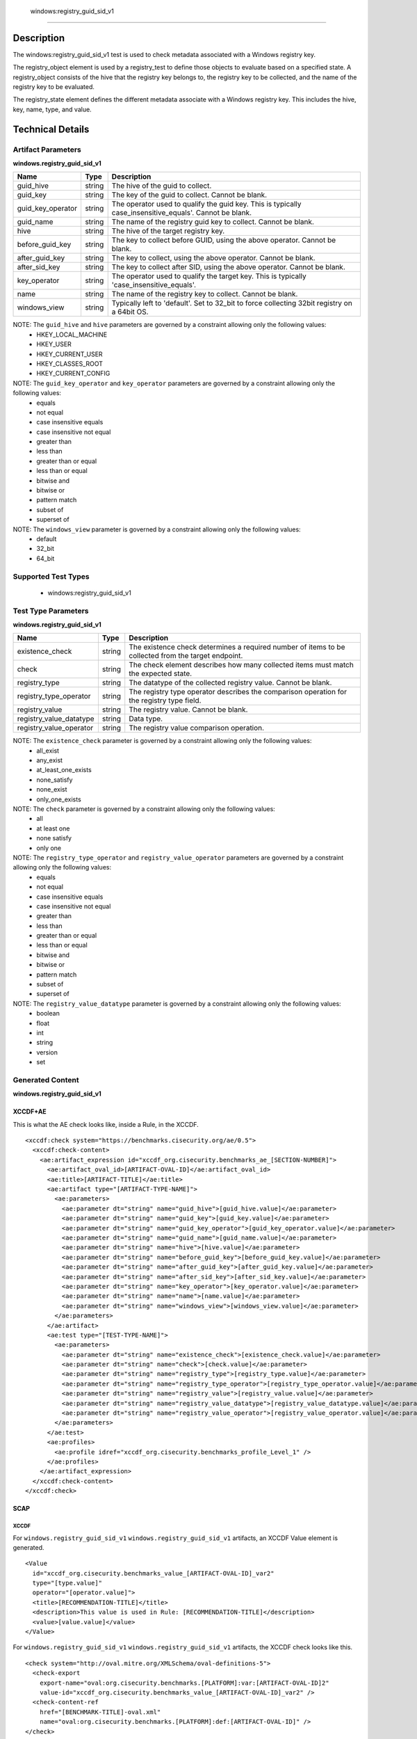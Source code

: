   windows:registry_guid_sid_v1
============================

Description
-----------

The windows:registry_guid_sid_v1 test is used to check metadata associated with a Windows registry key. 

The registry_object element is used by a registry_test to define those objects to evaluate based on a specified state. A registry_object consists of the hive that the registry key belongs to, the registry key to be collected, and the name of the registry key to be evaluated.

The registry_state element defines the different metadata associate with a Windows registry key. This includes the hive, key, name, type, and value. 

Technical Details
-----------------

Artifact Parameters
~~~~~~~~~~~~~~~~~~~

**windows.registry_guid_sid_v1**

+-----------------------------+---------+------------------------------------+
| Name                        | Type    | Description                        |
+=============================+=========+====================================+
| guid_hive                   | string  | The hive of the guid to collect.   |
+-----------------------------+---------+------------------------------------+
| guid_key                    | string  | The key of the guid to collect.    |
|                             |         | Cannot be blank.                   |
+-----------------------------+---------+------------------------------------+
| guid_key_operator           | string  | The operator used to qualify the   |
|                             |         | guid key. This is typically        |
|                             |         | case_insensitive_equals'. Cannot   |
|                             |         | be blank.                          |
+-----------------------------+---------+------------------------------------+
| guid_name                   | string  | The name of the registry guid key  |
|                             |         | to collect. Cannot be blank.       |
+-----------------------------+---------+------------------------------------+
| hive                        | string  | The hive of the target registry    |
|                             |         | key.                               |
+-----------------------------+---------+------------------------------------+
| before_guid_key             | string  | The key to collect before GUID,    |
|                             |         | using the above operator. Cannot   |
|                             |         | be blank.                          |
+-----------------------------+---------+------------------------------------+
| after_guid_key              | string  | The key to collect, using the      |
|                             |         | above operator. Cannot be blank.   |
+-----------------------------+---------+------------------------------------+
| after_sid_key               | string  | The key to collect after SID,      |
|                             |         | using the above operator. Cannot   |
|                             |         | be blank.                          |
+-----------------------------+---------+------------------------------------+
| key_operator                | string  | The operator used to qualify the   |
|                             |         | target key. This is typically      |
|                             |         | 'case_insensitive_equals'.         |
+-----------------------------+---------+------------------------------------+
| name                        | string  | The name of the registry key to    |
|                             |         | collect. Cannot be blank.          |
+-----------------------------+---------+------------------------------------+
| windows_view                | string  | Typically left to 'default'. Set   |
|                             |         | to 32_bit to force collecting      |
|                             |         | 32bit registry on a 64bit OS.      |
+-----------------------------+---------+------------------------------------+

NOTE: The ``guid_hive`` and ``hive`` parameters are governed by a constraint allowing only the following values:
  - HKEY_LOCAL_MACHINE 
  - HKEY_USER 
  - HKEY_CURRENT_USER 
  - HKEY_CLASSES_ROOT 
  - HKEY_CURRENT_CONFIG

NOTE: The ``guid_key_operator`` and ``key_operator`` parameters are governed by a constraint allowing only the following values:
  - equals 
  - not equal 
  - case insensitive equals 
  - case insensitive not equal 
  - greater than 
  - less than 
  - greater than or equal 
  - less than or equal 
  - bitwise and 
  - bitwise or 
  - pattern match 
  - subset of 
  - superset of

NOTE: The ``windows_view`` parameter is governed by a constraint allowing only the following values:
  - default 
  - 32_bit 
  - 64_bit

Supported Test Types
~~~~~~~~~~~~~~~~~~~~

  - windows:registry_guid_sid_v1

Test Type Parameters
~~~~~~~~~~~~~~~~~~~~

**windows.registry_guid_sid_v1** 

+-----------------------------+---------+------------------------------------+
| Name                        | Type    | Description                        |
+=============================+=========+====================================+
| existence_check             | string  | The existence check determines a   |
|                             |         | required number of items to be     |
|                             |         | collected from the target endpoint.|
+-----------------------------+---------+------------------------------------+
| check                       | string  | The check element describes how    |
|                             |         | many collected items must match    |
|                             |         | the expected state.                |
+-----------------------------+---------+------------------------------------+
| registry_type               | string  | The datatype of the collected      |
|                             |         | registry value. Cannot be blank.   |
+-----------------------------+---------+------------------------------------+
| registry_type_operator      | string  | The registry type operator         |
|                             |         | describes the comparison operation |
|                             |         | for the registry type field.       |
+-----------------------------+---------+------------------------------------+
| registry_value              | string  | The registry value. Cannot be      |
|                             |         | blank.                             |
+-----------------------------+---------+------------------------------------+
| registry_value_datatype     | string  | Data type.                         |
+-----------------------------+---------+------------------------------------+
| registry_value_operator     | string  | The registry value comparison      |
|                             |         | operation.                         |
+-----------------------------+---------+------------------------------------+

NOTE: The ``existence_check`` parameter is governed by a constraint allowing only the following values:
  - all_exist 
  - any_exist 
  - at_least_one_exists 
  - none_satisfy 
  - none_exist 
  - only_one_exists 

NOTE: The ``check`` parameter is governed by a constraint allowing only the following values:
  - all
  - at least one
  - none satisfy
  - only one

NOTE: The ``registry_type_operator`` and ``registry_value_operator`` parameters are governed by a constraint allowing only the following values:
  - equals 
  - not equal 
  - case insensitive equals 
  - case insensitive not equal 
  - greater than 
  - less than 
  - greater than or equal 
  - less than or equal 
  - bitwise and 
  - bitwise or 
  - pattern match 
  - subset of 
  - superset of

NOTE: The ``registry_value_datatype`` parameter is governed by a constraint allowing only the following values:
  - boolean 
  - float 
  - int 
  - string 
  - version 
  - set

Generated Content
~~~~~~~~~~~~~~~~~

**windows.registry_guid_sid_v1** 

XCCDF+AE
^^^^^^^^

This is what the AE check looks like, inside a Rule, in the XCCDF.

::

  <xccdf:check system="https://benchmarks.cisecurity.org/ae/0.5">
    <xccdf:check-content>
      <ae:artifact_expression id="xccdf_org.cisecurity.benchmarks_ae_[SECTION-NUMBER]">
        <ae:artifact_oval_id>[ARTIFACT-OVAL-ID]</ae:artifact_oval_id>
        <ae:title>[ARTIFACT-TITLE]</ae:title>
        <ae:artifact type="[ARTIFACT-TYPE-NAME]">
          <ae:parameters>
            <ae:parameter dt="string" name="guid_hive">[guid_hive.value]</ae:parameter>
            <ae:parameter dt="string" name="guid_key">[guid_key.value]</ae:parameter>
            <ae:parameter dt="string" name="guid_key_operator">[guid_key_operator.value]</ae:parameter>
            <ae:parameter dt="string" name="guid_name">[guid_name.value]</ae:parameter>
            <ae:parameter dt="string" name="hive">[hive.value]</ae:parameter>
            <ae:parameter dt="string" name="before_guid_key">[before_guid_key.value]</ae:parameter>
            <ae:parameter dt="string" name="after_guid_key">[after_guid_key.value]</ae:parameter>
            <ae:parameter dt="string" name="after_sid_key">[after_sid_key.value]</ae:parameter>
            <ae:parameter dt="string" name="key_operator">[key_operator.value]</ae:parameter>
            <ae:parameter dt="string" name="name">[name.value]</ae:parameter>
            <ae:parameter dt="string" name="windows_view">[windows_view.value]</ae:parameter>
          </ae:parameters>
        </ae:artifact>
        <ae:test type="[TEST-TYPE-NAME]">
          <ae:parameters>
            <ae:parameter dt="string" name="existence_check">[existence_check.value]</ae:parameter>
            <ae:parameter dt="string" name="check">[check.value]</ae:parameter>
            <ae:parameter dt="string" name="registry_type">[registry_type.value]</ae:parameter>
            <ae:parameter dt="string" name="registry_type_operator">[registry_type_operator.value]</ae:parameter>
            <ae:parameter dt="string" name="registry_value">[registry_value.value]</ae:parameter>
            <ae:parameter dt="string" name="registry_value_datatype">[registry_value_datatype.value]</ae:parameter>
            <ae:parameter dt="string" name="registry_value_operator">[registry_value_operator.value]</ae:parameter>
          </ae:parameters>
        </ae:test>
        <ae:profiles>
          <ae:profile idref="xccdf_org.cisecurity.benchmarks_profile_Level_1" />
        </ae:profiles>
      </ae:artifact_expression>
    </xccdf:check-content>
  </xccdf:check>

SCAP
^^^^

XCCDF
'''''

For ``windows.registry_guid_sid_v1`` ``windows.registry_guid_sid_v1`` artifacts, an XCCDF Value element is generated.

::

  <Value 
    id="xccdf_org.cisecurity.benchmarks_value_[ARTIFACT-OVAL-ID]_var2"
    type="[type.value]"
    operator="[operator.value]">
    <title>[RECOMMENDATION-TITLE]</title>
    <description>This value is used in Rule: [RECOMMENDATION-TITLE]</description>
    <value>[value.value]</value>
  </Value>

For ``windows.registry_guid_sid_v1`` ``windows.registry_guid_sid_v1`` artifacts, the XCCDF check looks like this.

::

  <check system="http://oval.mitre.org/XMLSchema/oval-definitions-5">
    <check-export 
      export-name="oval:org.cisecurity.benchmarks.[PLATFORM]:var:[ARTIFACT-OVAL-ID]2"
      value-id="xccdf_org.cisecurity.benchmarks_value_[ARTIFACT-OVAL-ID]_var2" />
    <check-content-ref 
      href="[BENCHMARK-TITLE]-oval.xml"
      name="oval:org.cisecurity.benchmarks.[PLATFORM]:def:[ARTIFACT-OVAL-ID]" />
  </check>

OVAL
''''

Test

::

  <registry_test
    xmlns="http://oval.mitre.org/XMLSchema/oval-definitions-5#windows"
    id="oval:org.cisecurity.benchmarks.[PLATFORM]:tst:[ARTIFACT-OVAL-ID]"
    check_existence="[check_existence.value]"
    check="[check.value]"
    comment="[ARTIFACT-TITLE]"
    version="1">
    <object object_ref="oval:org.cisecurity.benchmarks.[PLATFORM]:obj:[ARTIFACT-OVAL-ID]" />
    <state state_ref="oval:org.cisecurity.benchmarks.[PLATFORM]:ste:[ARTIFACT-OVAL-ID]" />
  </registry_test>

Object

::

  <registry_object
    xmlns="http://oval.mitre.org/XMLSchema/oval-definitions-5#windows"
    id="oval:org.cisecurity.benchmarks.[PLATFORM]:obj:[ARTIFACT-OVAL-ID]"
    comment="[ARTIFACT-TITLE]"
    version="1">
    <hive>[hive.value]</hive>
    <key 
      operation="[operation.value]" 
      var-ref="oval:org.cisecurity.benchmarks.[PLATFORM]:var:[ARTIFACT-OVAL-ID]1" />
    <name>[name.value]</name>
  </registry_object>

  <registry_object
    xmlns="http://oval.mitre.org/XMLSchema/oval-definitions-5#windows"
    id="oval:org.cisecurity.benchmarks.[PLATFORM]:obj:[ARTIFACT-OVAL-ID]2"
    comment="[ARTIFACT-TITLE]"
    version="1">
    <hive>[hive.value]</hive>
    <key 
      operation="[operation.value]" 
      var-ref="oval:org.cisecurity.benchmarks.[PLATFORM]:var:[ARTIFACT-OVAL-ID]3" />
    <name>[name.value]</name>
  </registry_object>

  <registry_object
    xmlns="http://oval.mitre.org/XMLSchema/oval-definitions-5#windows"
    id="oval:org.cisecurity.benchmarks.[PLATFORM]:obj:[ARTIFACT-OVAL-ID]2"
    comment="[ARTIFACT-TITLE]"
    version="1">
    <hive>[hive.value]</hive>
    <key operation="[operation.value]">[key.value]</key>
    <name>[name.value]</name>
  </registry_object>    

State

::

  <registry_state 
    xmlns="http://oval.mitre.org/XMLSchema/oval-definitions-5#windows" 
    id="oval:org.cisecurity.benchmarks.[PLATFORM]:ste:[ARTIFACT-OVAL-ID]"
    comment="[ARTIFACT-TITLE]"
    version="1">
    <type operation="[operation.value]">[type.value]</type>
    <value 
      datatype="[datatype.value]" 
      operation="[operation.value]" 
      var_ref="oval:org.cisecurity.benchmarks.[PLATFORM]:var:[ARTIFACT-OVAL-ID]2" />
  </registry_state> 

Variable

::

  <local_variable>
    xmlns="http://oval.mitre.org/XMLSchema/oval-definitions-5#windows" 
    id="oval:org.cisecurity.benchmarks.[PLATFORM]:var:[ARTIFACT-OVAL-ID]3"
    datatype="string"
    comment="[ARTIFACT-TITLE]"
    version="1">
    <concat>
      <literal_component>[literal_component.value]</literal_component>
      <object_component
        item-field="key"
        object-ref="oval:org.cisecurity.benchmarks.[PLATFORM]:obj:200000" />
      <literal_component>[literal_component.value]</literal_component>
    </concat>
  </local_variable>

  <local_variable>
    xmlns="http://oval.mitre.org/XMLSchema/oval-definitions-5#windows" 
    id="oval:org.cisecurity.benchmarks.[PLATFORM]:var:[ARTIFACT-OVAL-ID]1"
    datatype="string"
    comment="[ARTIFACT-TITLE]"
    version="1">
    <concat>
      <literal_component>[literal_component.value]</literal_component>
      <object_component
        item-field="value"
        object-ref="oval:org.cisecurity.benchmarks.[PLATFORM]:obj:[ARTIFACT-OVAL-ID]2" />
      <literal_component>[literal_component.value]</literal_component>
      <object_component
        item-field="key"
        object-ref="oval:org.cisecurity.benchmarks.[PLATFORM]:obj:200000" />
      <literal_component>[literal_component.value]</literal_component>
    </concat>
  </local_variable>

  <external_variable>
    xmlns="http://oval.mitre.org/XMLSchema/oval-definitions-5#windows" 
    id="oval:org.cisecurity.benchmarks.[PLATFORM]:var:[ARTIFACT-OVAL-ID]2"
    datatype="[datatype.value]"
    comment="This value is used in Rule: [RECOMMENDATION-TITLE] for the registry value"
    version="1" />  

YAML
^^^^

::

  artifact-expression:
    artifact-unique-id: "[ARTIFACT-OVAL-ID]"
    artifact-title: "[ARTIFACT-TITLE]"
    artifact:
      type: "[ARTIFACT-TYPE-NAME]"
      parameters:
        - parameter:
            name: "guid_hive"
            dt: "string"
            value: "[guid_hive.value]"
        - parameter:
            name: "guid_key"
            dt: "string"
            value: "[guid_key.value]"
        - parameter:
            name: "guid_key_operator"
            dt: "string"
            value: "[guid_key_operator.value]"
        - parameter:
            name: "guid_name"
            dt: "string"
            value: "[guid_name.value]"
        - parameter:
            name: "hive"
            dt: "string"
            value: "[hive.value]"
        - parameter:
            name: "before_guid_key"
            dt: "string"
            value: "[before_guid_key.value]"
        - parameter:
            name: "after_guid_key"
            dt: "string"
            value: "[after_guid_key.value]"
        - parameter:
            name: "after_sid_key"
            dt: "string"
            value: "[after_sid_key.value]"                
        - parameter:
            name: "key_operator"
            dt: "string"
            value: "[key_operator.value]"
        - parameter:
            name: "name"
            dt: "string"
            value: "[name.value]"
        - parameter:
            name: "windows_view"
            dt: "string"
            value: "[windows_view.value]"                
    test:
      type: "[TEST-TYPE-NAME]"
      parameters:   
        - parameter:
            name: "existence_check"
            dt: "string"
            value: "[existence_check.value]"
        - parameter:
            name: "check"
            dt: "string"
            value: "[check.value]"
        - parameter:
            name: "registry_type"
            dt: "string"
            value: "[registry_type.value]"
        - parameter:
            name: "registry_type_operator"
            dt: "string"
            value: "[registry_type_operator.value]"
        - parameter:
            name: "registry_value"
            dt: "binary"
            value: "[registry_value.value]"
        - parameter:
            name: "registry_value_datatype"
            dt: "binary"
            value: "[registry_value_datatype.value]"
        - parameter:
            name: "registry_value_operator"
            dt: "binary"
            value: "[registry_value_operator.value]"                

JSON
^^^^

::

  {
    "artifact-expression": {
      "artifact-unique-id": "[ARTIFACT-OVAL-ID]",
      "artifact-title": "[ARTIFACT-TITLE]",
      "artifact": {
        "type": "[ARTIFACT-TYPE-NAME]",
        "parameters": [
          {
            "parameter": {
              "name": "guid_hive",
              "type": "string",
              "value": "[guid_hive.value]"
            }
          },
          {
            "parameter": {
              "name": "guid_key",
              "type": "string",
              "value": "[guid_key.value]"
            }
          },
          {
            "parameter": {
              "name": "guid_key_operator",
              "type": "string",
              "value": "[guid_key_operator.value]"
            }
          },
          {
            "parameter": {
              "name": "guid_name",
              "type": "string",
              "value": "[guid_name.value]"
            }
          },
          {
            "parameter": {
              "name": "hive",
              "dt": "string",
              "value": "[hive.value]"
            }
          },
          {
            "parameter": {
              "name": "before_guid_key",
              "dt": "string",
              "value": "[before_guid_key.value]"
            }
          },
          {
            "parameter": {
              "name": "after_guid_key",
              "dt": "string",
              "value": "[after_guid_key.value]"
            }
          },
          {
            "parameter": {
              "name": "after_sid_key",
              "dt": "string",
              "value": "[after_sid_key.value]"
            }
          },
          {
            "parameter": {
              "name": "key_operator",
              "dt": "string",
              "value": "[key_operator.value]"
            }
          },
          {
            "parameter": {
              "name": "name",
              "dt": "string",
              "value": "[name.value]"
            }
          },
          {
            "parameter": {
              "name": "windows_view",
              "dt": "string",
              "value": "[windows_view.value]"
            }
          }
        ]
      },
      "test": {
        "type": "[TEST-TYPE-NAME]",
        "parameters": [
          {
            "parameter": {
              "name": "existence_check",
              "dt": "string",
              "value": "[existence_check.value]"
            }
          },
          {
            "parameter": {
              "name": "check",
              "dt": "string",
              "value": "[check.value]"
            }
          },
          {
            "parameter": {
              "name": "registry_type",
              "dt": "string",
              "value": "[registry_type.value]"
            }
          },
          {
            "parameter": {
              "name": "registry_type_operator",
              "dt": "string",
              "value": "[registry_type_operator.value]"
            }
          },
          {
            "parameter": {
              "name": "registry_value",
              "dt": "binary",
              "value": "[registry_value.value]"
            }
          },
          {
            "parameter": {
              "name": "registry_value_datatype",
              "dt": "binary",
              "value": "[registry_value_datatype.value]"
            }
          },
          {
            "parameter": {
              "name": "registry_value_operator",
              "dt": "binary",
              "value": "[registry_value_operator.value]"
            }
          }
        ]
      }
    }
  }